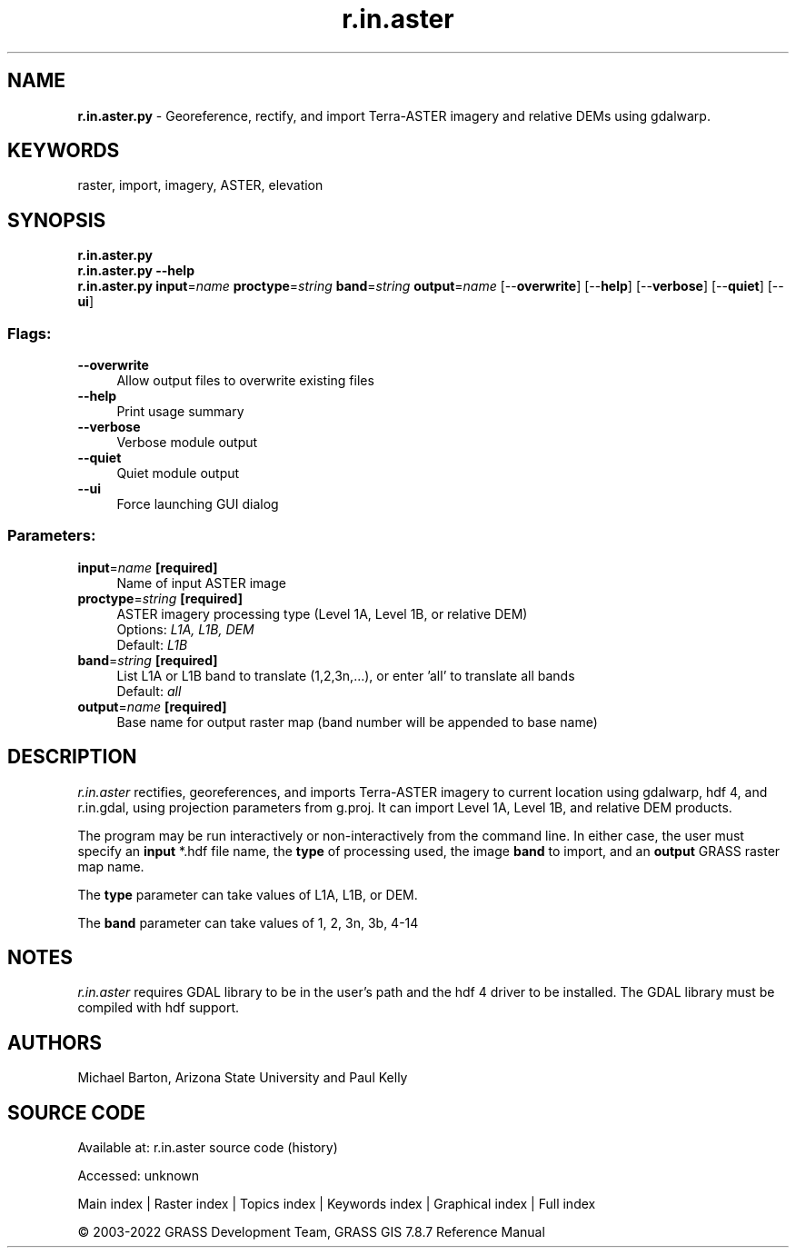 .TH r.in.aster 1 "" "GRASS 7.8.7" "GRASS GIS User's Manual"
.SH NAME
\fI\fBr.in.aster.py\fR\fR  \- Georeference, rectify, and import Terra\-ASTER imagery and relative DEMs using gdalwarp.
.SH KEYWORDS
raster, import, imagery, ASTER, elevation
.SH SYNOPSIS
\fBr.in.aster.py\fR
.br
\fBr.in.aster.py \-\-help\fR
.br
\fBr.in.aster.py\fR \fBinput\fR=\fIname\fR \fBproctype\fR=\fIstring\fR \fBband\fR=\fIstring\fR \fBoutput\fR=\fIname\fR  [\-\-\fBoverwrite\fR]  [\-\-\fBhelp\fR]  [\-\-\fBverbose\fR]  [\-\-\fBquiet\fR]  [\-\-\fBui\fR]
.SS Flags:
.IP "\fB\-\-overwrite\fR" 4m
.br
Allow output files to overwrite existing files
.IP "\fB\-\-help\fR" 4m
.br
Print usage summary
.IP "\fB\-\-verbose\fR" 4m
.br
Verbose module output
.IP "\fB\-\-quiet\fR" 4m
.br
Quiet module output
.IP "\fB\-\-ui\fR" 4m
.br
Force launching GUI dialog
.SS Parameters:
.IP "\fBinput\fR=\fIname\fR \fB[required]\fR" 4m
.br
Name of input ASTER image
.IP "\fBproctype\fR=\fIstring\fR \fB[required]\fR" 4m
.br
ASTER imagery processing type (Level 1A, Level 1B, or relative DEM)
.br
Options: \fIL1A, L1B, DEM\fR
.br
Default: \fIL1B\fR
.IP "\fBband\fR=\fIstring\fR \fB[required]\fR" 4m
.br
List L1A or L1B band to translate (1,2,3n,...), or enter \(cqall\(cq to translate all bands
.br
Default: \fIall\fR
.IP "\fBoutput\fR=\fIname\fR \fB[required]\fR" 4m
.br
Base name for output raster map (band number will be appended to base name)
.SH DESCRIPTION
\fIr.in.aster\fR rectifies, georeferences, and imports Terra\-ASTER imagery
to current location using gdalwarp, hdf 4, and r.in.gdal, using projection parameters
from g.proj. It can import Level 1A, Level 1B, and relative DEM products.
.PP
The program may be run interactively or non\-interactively from the command
line. In either case, the user must specify an \fBinput\fR *.hdf file name,
the \fBtype\fR of processing used, the image \fBband\fR to import, and an
\fBoutput\fR GRASS raster map name.
.PP
The \fBtype\fR parameter can take values of L1A, L1B, or DEM.
.PP
The \fBband\fR parameter can take values of 1, 2, 3n, 3b, 4\-14
.SH NOTES
\fIr.in.aster\fR requires GDAL library to be in the user\(cqs path and the hdf 4 driver
to be installed. The GDAL library must be compiled with hdf support.
.SH AUTHORS
Michael Barton, Arizona State University and Paul Kelly
.SH SOURCE CODE
.PP
Available at:
r.in.aster source code
(history)
.PP
Accessed: unknown
.PP
Main index |
Raster index |
Topics index |
Keywords index |
Graphical index |
Full index
.PP
© 2003\-2022
GRASS Development Team,
GRASS GIS 7.8.7 Reference Manual
